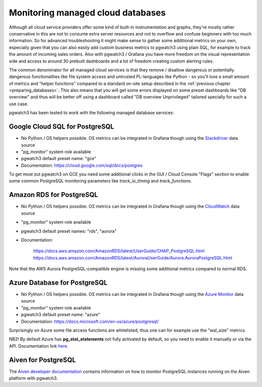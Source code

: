 .. _using_managed_services:

Monitoring managed cloud databases
==================================

Although all cloud service providers offer some kind of built-in instrumentation and graphs, they're mostly rather conservative
in this are not to consume extra server resources and not to overflow and confuse beginners with too much information. So
for advanced troubleshooting it might make sense to gather some additional metrics on your own, especially given that
you can also easily add custom business metrics to pgwatch3 using plain SQL, for example to track the amount of incoming
sales orders. Also with pgwatch3 / Grafana you have more freedom on the visual representation side and access to around
30 prebuilt dashboards and a lot of freedom creating custom alerting rules.

The common denominator for all managed cloud services is that they remove / disallow dangerous or potentially dangerous
functionalities like file system access and untrusted PL-languages like Python - so you'll lose a small amount of metrics
and "helper functions" compared to a standard on-site setup described in the :ref:`previous chapter <preparing_databases>`.
This also means that you will get some errors displayed on some preset dashboards like "DB overview" and thus will be
better off using a dashboard called "DB overview Unprivileged" tailored specially for such a use case.

pgwatch3 has been tested to work with the following managed database services:

Google Cloud SQL for PostgreSQL
-------------------------------

* No Python / OS helpers possible. OS metrics can be integrated in Grafana though using the `Stackdriver <https://grafana.com/docs/grafana/latest/datasources/google-cloud-monitoring/>`_ data source

* "pg_monitor" system role available

* pgwatch3 default preset name: "gce"

* Documentation: https://cloud.google.com/sql/docs/postgres

To get most out pgwatch3 on GCE you need some additional clicks in the GUI / Cloud Console "Flags" section to enable
some common PostgreSQL monitoring parameters like *track_io_timing* and *track_functions*.


Amazon RDS for PostgreSQL
-------------------------

* No Python / OS helpers possible. OS metrics can be integrated in Grafana though using the `CloudWatch <https://grafana.com/docs/grafana/latest/datasources/cloudwatch/>`_ data source

* "pg_monitor" system role available

* pgwatch3 default preset names: "rds", "aurora"

* Documentation:

    https://docs.aws.amazon.com/AmazonRDS/latest/UserGuide/CHAP_PostgreSQL.html
    https://docs.aws.amazon.com/AmazonRDS/latest/AuroraUserGuide/Aurora.AuroraPostgreSQL.html

Note that the AWS Aurora PostgreSQL-compatible engine is missing some additional metrics compared to normal RDS.


Azure Database for PostgreSQL
-----------------------------

* No Python / OS helpers possible. OS metrics can be integrated in Grafana though using the `Azure Monitor <https://grafana.com/docs/grafana/latest/datasources/azuremonitor/>`_ data source

* "pg_monitor" system role available

* pgwatch3 default preset name: "azure"

* Documentation: https://docs.microsoft.com/en-us/azure/postgresql/

Surprisingly on Azure some file access functions are whitelisted, thus one can for example use the "wal_size" metrics.

NB2! By default Azure has **pg_stat_statements** not fully activated by default, so you need to enable it manually or via
the API. Documentation link `here <https://docs.microsoft.com/en-us/azure/postgresql/howto-optimize-query-stats-collection>`_.


Aiven for PostgreSQL
--------------------

The `Aiven developer documentation <https://developer.aiven.io/docs/products/postgresql/howto/monitor-with-pgwatch3.html>`_ contains information on how to monitor PostgreSQL instances running on the Aiven platform with pgwatch3.
